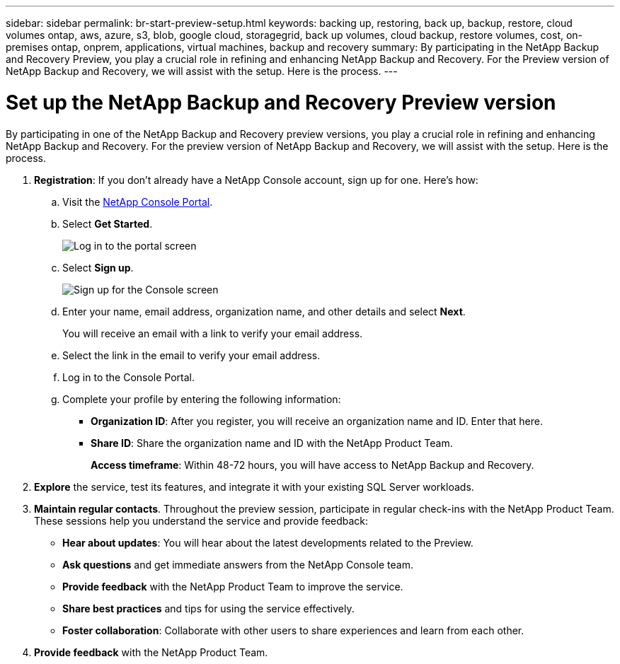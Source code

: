 ---
sidebar: sidebar
permalink: br-start-preview-setup.html
keywords: backing up, restoring, back up, backup, restore, cloud volumes ontap, aws, azure, s3, blob, google cloud, storagegrid, back up volumes, cloud backup, restore volumes, cost, on-premises ontap, onprem, applications, virtual machines, backup and recovery
summary: By participating in the NetApp Backup and Recovery Preview, you play a crucial role in refining and enhancing NetApp Backup and Recovery. For the Preview version of NetApp Backup and Recovery, we will assist with the setup. Here is the process.
---

= Set up the NetApp Backup and Recovery Preview version
:hardbreaks:
:nofooter:
:icons: font
:linkattrs:
:imagesdir: ./media/

[.lead]
By participating in one of the NetApp Backup and Recovery preview versions, you play a crucial role in refining and enhancing NetApp Backup and Recovery. For the preview version of NetApp Backup and Recovery, we will assist with the setup. Here is the process.


. *Registration*: If you don't already have a NetApp Console account, sign up for one. Here's how: 

.. Visit the https://bluexp.netapp.com/[NetApp Console Portal].
.. Select *Get Started*.
+
image:screen-preview-login.png[Log in to the portal screen]
.. Select *Sign up*.
+
image:screen-preview-signup-profile.png[Sign up for the Console screen]
.. Enter your name, email address, organization name, and other details and select *Next*. 
+
You will receive an email with a link to verify your email address.
.. Select the link in the email to verify your email address.

.. Log in to the Console Portal. 
.. Complete your profile by entering the following information: 
** *Organization ID*: After you register, you will receive an organization name and ID. Enter that here. 
** *Share ID*: Share the organization name and ID with the NetApp Product Team.
+
*Access timeframe*: Within 48-72 hours, you will have access to NetApp Backup and Recovery. 

. *Explore* the service, test its features, and integrate it with your existing SQL Server workloads. 

. *Maintain regular contacts*. Throughout the preview session, participate in regular check-ins with the NetApp Product Team. These sessions help you understand the service and provide feedback: 
* *Hear about updates*: You will hear about the latest developments related to the Preview. 
* *Ask questions* and get immediate answers from the NetApp Console team. 
* *Provide feedback* with the NetApp Product Team to improve the service.
* *Share best practices* and tips for using the service effectively. 
* *Foster collaboration*: Collaborate with other users to share experiences and learn from each other.


. *Provide feedback* with the NetApp Product Team.

